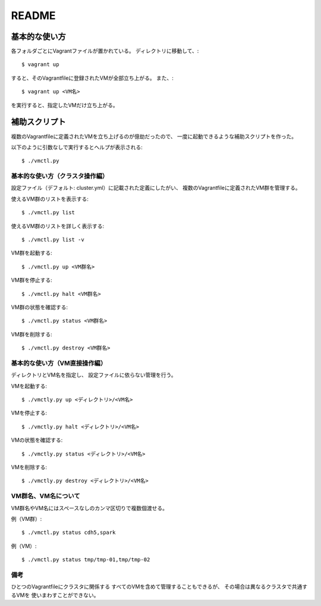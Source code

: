 **********************
README
**********************

基本的な使い方
===================
各フォルダごとにVagrantファイルが置かれている。
ディレクトリに移動して、::

 $ vagrant up
 
すると、そのVagrantfileに登録されたVMが全部立ち上がる。
また、::

 $ vagrant up <VM名>
 
を実行すると、指定したVMだけ立ち上がる。

補助スクリプト
===============
複数のVagrantfileに定義されたVMを立ち上げるのが億劫だったので、
一度に起動できるような補助スクリプトを作った。


以下のように引数なしで実行するとヘルプが表示される::

 $ ./vmctl.py


基本的な使い方（クラスタ操作編）
----------------------------------
設定ファイル（デフォルト: cluster.yml）に記載された定義にしたがい、
複数のVagrantfileに定義されたVM群を管理する。

使えるVM群のリストを表示する::

 $ ./vmctl.py list

使えるVM群のリストを詳しく表示する::

 $ ./vmctl.py list -v


VM群を起動する::

 $ ./vmctl.py up <VM群名>

VM群を停止する::

 $ ./vmctl.py halt <VM群名>

VM群の状態を確認する::

 $ ./vmctl.py status <VM群名>

VM群を削除する::

 $ ./vmctl.py destroy <VM群名>

基本的な使い方（VM直接操作編）
----------------------------------
ディレクトリとVM名を指定し、
設定ファイルに依らない管理を行う。

VMを起動する::

 $ ./vmctly.py up <ディレクトリ>/<VM名>

VMを停止する::

 $ ./vmctly.py halt <ディレクトリ>/<VM名>

VMの状態を確認する::

 $ ./vmctly.py status <ディレクトリ>/<VM名>

VMを削除する::

 $ ./vmctly.py destroy <ディレクトリ>/<VM名>

VM群名、VM名について
---------------------
VM群名やVM名にはスペースなしのカンマ区切りで複数個渡せる。

例（VM群）::

 $ ./vmctl.py status cdh5,spark

例（VM）::

 $ ./vmctl.py status tmp/tmp-01,tmp/tmp-02

備考
----
ひとつのVagrantfileにクラスタに関係する
すべてのVMを含めて管理することもできるが、
その場合は異なるクラスタで共通するVMを
使いまわすことができない。

.. vim: ft=rst tw=0
